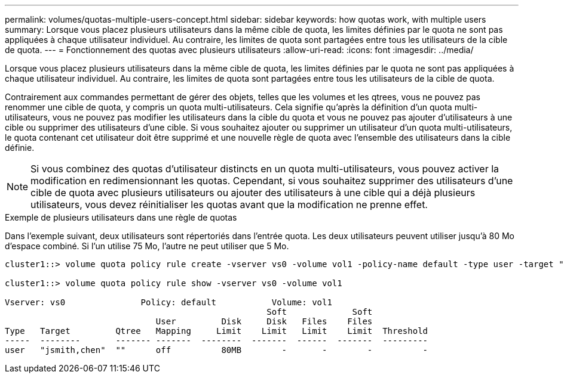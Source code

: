 ---
permalink: volumes/quotas-multiple-users-concept.html 
sidebar: sidebar 
keywords: how quotas work, with multiple users 
summary: Lorsque vous placez plusieurs utilisateurs dans la même cible de quota, les limites définies par le quota ne sont pas appliquées à chaque utilisateur individuel. Au contraire, les limites de quota sont partagées entre tous les utilisateurs de la cible de quota. 
---
= Fonctionnement des quotas avec plusieurs utilisateurs
:allow-uri-read: 
:icons: font
:imagesdir: ../media/


[role="lead"]
Lorsque vous placez plusieurs utilisateurs dans la même cible de quota, les limites définies par le quota ne sont pas appliquées à chaque utilisateur individuel. Au contraire, les limites de quota sont partagées entre tous les utilisateurs de la cible de quota.

Contrairement aux commandes permettant de gérer des objets, telles que les volumes et les qtrees, vous ne pouvez pas renommer une cible de quota, y compris un quota multi-utilisateurs. Cela signifie qu'après la définition d'un quota multi-utilisateurs, vous ne pouvez pas modifier les utilisateurs dans la cible du quota et vous ne pouvez pas ajouter d'utilisateurs à une cible ou supprimer des utilisateurs d'une cible. Si vous souhaitez ajouter ou supprimer un utilisateur d'un quota multi-utilisateurs, le quota contenant cet utilisateur doit être supprimé et une nouvelle règle de quota avec l'ensemble des utilisateurs dans la cible définie.

[NOTE]
====
Si vous combinez des quotas d'utilisateur distincts en un quota multi-utilisateurs, vous pouvez activer la modification en redimensionnant les quotas. Cependant, si vous souhaitez supprimer des utilisateurs d'une cible de quota avec plusieurs utilisateurs ou ajouter des utilisateurs à une cible qui a déjà plusieurs utilisateurs, vous devez réinitialiser les quotas avant que la modification ne prenne effet.

====
.Exemple de plusieurs utilisateurs dans une règle de quotas
Dans l'exemple suivant, deux utilisateurs sont répertoriés dans l'entrée quota. Les deux utilisateurs peuvent utiliser jusqu'à 80 Mo d'espace combiné. Si l'un utilise 75 Mo, l'autre ne peut utiliser que 5 Mo.

[listing]
----
cluster1::> volume quota policy rule create -vserver vs0 -volume vol1 -policy-name default -type user -target "jsmith,chen" -qtree "" -disk-limit 80m

cluster1::> volume quota policy rule show -vserver vs0 -volume vol1

Vserver: vs0               Policy: default           Volume: vol1
                                                    Soft             Soft
                              User         Disk     Disk   Files    Files
Type   Target         Qtree   Mapping     Limit    Limit   Limit    Limit  Threshold
-----  --------       ------- -------  --------  -------  ------  -------  ---------
user   "jsmith,chen"  ""      off          80MB        -       -        -          -
----